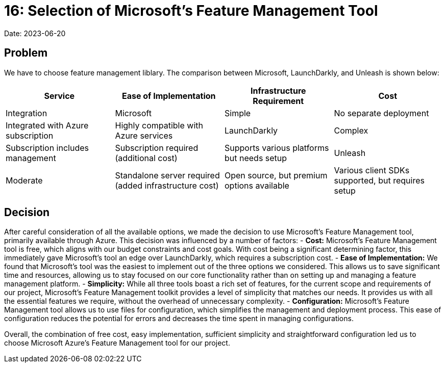 = 16: Selection of Microsoft's Feature Management Tool

Date: 2023-06-20

== Problem
We have to choose feature management liblary. The comparison between Microsoft, LaunchDarkly, and Unleash is shown below:

[cols="1,1,1,1"]
|===
| Service | Ease of Implementation | Infrastructure Requirement | Cost | Integration

| Microsoft | Simple | No separate deployment | Integrated with Azure subscription | Highly compatible with Azure services

| LaunchDarkly | Complex | Subscription includes management | Subscription required (additional cost) | Supports various platforms but needs setup

| Unleash | Moderate | Standalone server required (added infrastructure cost) | Open source, but premium options available | Various client SDKs supported, but requires setup
|===

== Decision
After careful consideration of all the available options, we made the decision to use Microsoft's Feature Management tool, primarily available through Azure. This decision was influenced by a number of factors:
- *Cost:* Microsoft's Feature Management tool is free, which aligns with our budget constraints and cost goals. With cost being a significant determining factor, this immediately gave Microsoft's tool an edge over LaunchDarkly, which requires a subscription cost.
- *Ease of Implementation:* We found that Microsoft's tool was the easiest to implement out of the three options we considered. This allows us to save significant time and resources, allowing us to stay focused on our core functionality rather than on setting up and managing a feature management platform.
- *Simplicity:* While all three tools boast a rich set of features, for the current scope and requirements of our project, Microsoft's Feature Management toolkit provides a level of simplicity that matches our needs. It provides us with all the essential features we require, without the overhead of unnecessary complexity.
- *Configuration:* Microsoft's Feature Management tool allows us to use files for configuration, which simplifies the management and deployment process. This ease of configuration reduces the potential for errors and decreases the time spent in managing configurations. 

Overall, the combination of free cost, easy implementation, sufficient simplicity and straightforward configuration led us to choose Microsoft Azure's Feature Management tool for our project.